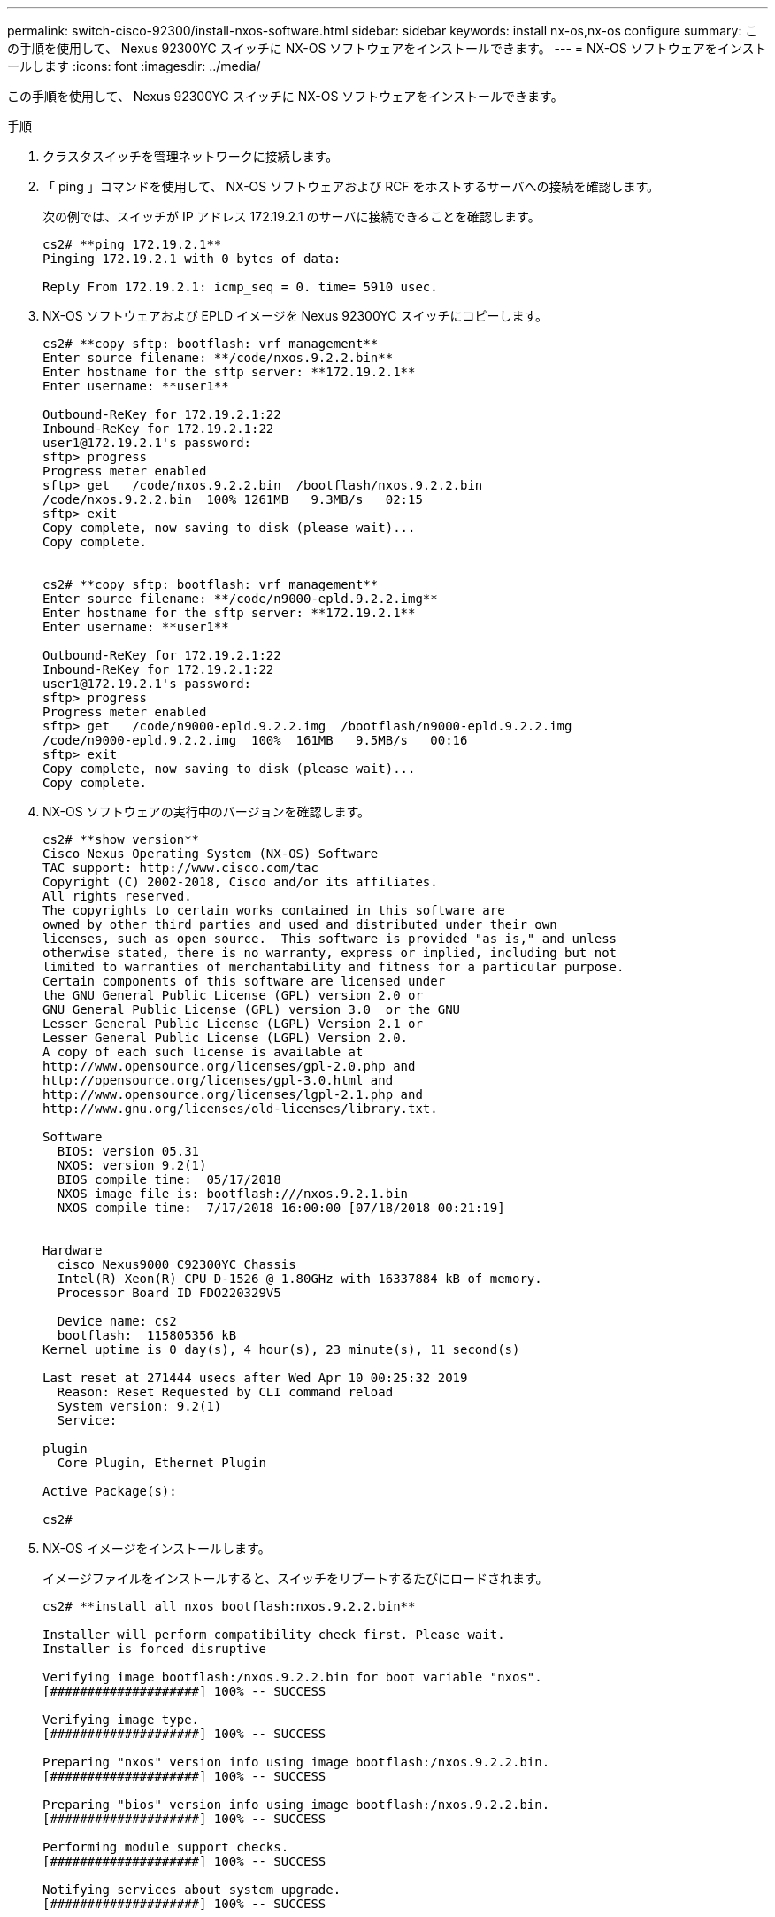 ---
permalink: switch-cisco-92300/install-nxos-software.html 
sidebar: sidebar 
keywords: install nx-os,nx-os configure 
summary: この手順を使用して、 Nexus 92300YC スイッチに NX-OS ソフトウェアをインストールできます。 
---
= NX-OS ソフトウェアをインストールします
:icons: font
:imagesdir: ../media/


[role="lead"]
この手順を使用して、 Nexus 92300YC スイッチに NX-OS ソフトウェアをインストールできます。

.手順
. クラスタスイッチを管理ネットワークに接続します。
. 「 ping 」コマンドを使用して、 NX-OS ソフトウェアおよび RCF をホストするサーバへの接続を確認します。
+
次の例では、スイッチが IP アドレス 172.19.2.1 のサーバに接続できることを確認します。

+
[listing]
----
cs2# **ping 172.19.2.1**
Pinging 172.19.2.1 with 0 bytes of data:

Reply From 172.19.2.1: icmp_seq = 0. time= 5910 usec.
----
. NX-OS ソフトウェアおよび EPLD イメージを Nexus 92300YC スイッチにコピーします。
+
[listing]
----
cs2# **copy sftp: bootflash: vrf management**
Enter source filename: **/code/nxos.9.2.2.bin**
Enter hostname for the sftp server: **172.19.2.1**
Enter username: **user1**

Outbound-ReKey for 172.19.2.1:22
Inbound-ReKey for 172.19.2.1:22
user1@172.19.2.1's password:
sftp> progress
Progress meter enabled
sftp> get   /code/nxos.9.2.2.bin  /bootflash/nxos.9.2.2.bin
/code/nxos.9.2.2.bin  100% 1261MB   9.3MB/s   02:15
sftp> exit
Copy complete, now saving to disk (please wait)...
Copy complete.


cs2# **copy sftp: bootflash: vrf management**
Enter source filename: **/code/n9000-epld.9.2.2.img**
Enter hostname for the sftp server: **172.19.2.1**
Enter username: **user1**

Outbound-ReKey for 172.19.2.1:22
Inbound-ReKey for 172.19.2.1:22
user1@172.19.2.1's password:
sftp> progress
Progress meter enabled
sftp> get   /code/n9000-epld.9.2.2.img  /bootflash/n9000-epld.9.2.2.img
/code/n9000-epld.9.2.2.img  100%  161MB   9.5MB/s   00:16
sftp> exit
Copy complete, now saving to disk (please wait)...
Copy complete.
----
. NX-OS ソフトウェアの実行中のバージョンを確認します。
+
[listing]
----
cs2# **show version**
Cisco Nexus Operating System (NX-OS) Software
TAC support: http://www.cisco.com/tac
Copyright (C) 2002-2018, Cisco and/or its affiliates.
All rights reserved.
The copyrights to certain works contained in this software are
owned by other third parties and used and distributed under their own
licenses, such as open source.  This software is provided "as is," and unless
otherwise stated, there is no warranty, express or implied, including but not
limited to warranties of merchantability and fitness for a particular purpose.
Certain components of this software are licensed under
the GNU General Public License (GPL) version 2.0 or
GNU General Public License (GPL) version 3.0  or the GNU
Lesser General Public License (LGPL) Version 2.1 or
Lesser General Public License (LGPL) Version 2.0.
A copy of each such license is available at
http://www.opensource.org/licenses/gpl-2.0.php and
http://opensource.org/licenses/gpl-3.0.html and
http://www.opensource.org/licenses/lgpl-2.1.php and
http://www.gnu.org/licenses/old-licenses/library.txt.

Software
  BIOS: version 05.31
  NXOS: version 9.2(1)
  BIOS compile time:  05/17/2018
  NXOS image file is: bootflash:///nxos.9.2.1.bin
  NXOS compile time:  7/17/2018 16:00:00 [07/18/2018 00:21:19]


Hardware
  cisco Nexus9000 C92300YC Chassis
  Intel(R) Xeon(R) CPU D-1526 @ 1.80GHz with 16337884 kB of memory.
  Processor Board ID FDO220329V5

  Device name: cs2
  bootflash:  115805356 kB
Kernel uptime is 0 day(s), 4 hour(s), 23 minute(s), 11 second(s)

Last reset at 271444 usecs after Wed Apr 10 00:25:32 2019
  Reason: Reset Requested by CLI command reload
  System version: 9.2(1)
  Service:

plugin
  Core Plugin, Ethernet Plugin

Active Package(s):

cs2#
----
. NX-OS イメージをインストールします。
+
イメージファイルをインストールすると、スイッチをリブートするたびにロードされます。

+
[listing]
----
cs2# **install all nxos bootflash:nxos.9.2.2.bin**

Installer will perform compatibility check first. Please wait.
Installer is forced disruptive

Verifying image bootflash:/nxos.9.2.2.bin for boot variable "nxos".
[####################] 100% -- SUCCESS

Verifying image type.
[####################] 100% -- SUCCESS

Preparing "nxos" version info using image bootflash:/nxos.9.2.2.bin.
[####################] 100% -- SUCCESS

Preparing "bios" version info using image bootflash:/nxos.9.2.2.bin.
[####################] 100% -- SUCCESS

Performing module support checks.
[####################] 100% -- SUCCESS

Notifying services about system upgrade.
[####################] 100% -- SUCCESS



Compatibility check is done:
Module  bootable       Impact     Install-type  Reason
------  --------  --------------- ------------  ------
  1       yes      disruptive         reset     default upgrade is not hitless



Images will be upgraded according to following table:

Module   Image         Running-Version(pri:alt            New-Version         Upg-Required
------  --------  --------------------------------------  ------------------  ------------
  1       nxos                                  9.2(1)              9.2(2)         yes
  1       bios    v05.31(05/17/2018):v05.28(01/18/2018)   v05.33(09/08/2018)       yes


Switch will be reloaded for disruptive upgrade.
Do you want to continue with the installation (y/n)?  [n] **y**


Install is in progress, please wait.

Performing runtime checks.
[####################] 100% -- SUCCESS

Setting boot variables.
[####################] 100% -- SUCCESS

Performing configuration copy.
[####################] 100% -- SUCCESS

Module 1: Refreshing compact flash and upgrading bios/loader/bootrom.
Warning: please do not remove or power off the module at this time.
[####################] 100% -- SUCCESS
2019 Apr 10 04:59:35 cs2 %$ VDC-1 %$ %VMAN-2-ACTIVATION_STATE: Successfully deactivated virtual service 'guestshell+'

Finishing the upgrade, switch will reboot in 10 seconds.
----
. スイッチのリブート後に、 NX-OS ソフトウェアの新しいバージョンを確認します。
+
'how version （バージョンの表示） '

+
[listing]
----
cs2# **show version**

Cisco Nexus Operating System (NX-OS) Software
TAC support: http://www.cisco.com/tac
Copyright (C) 2002-2018, Cisco and/or its affiliates.
All rights reserved.
The copyrights to certain works contained in this software are
owned by other third parties and used and distributed under their own
licenses, such as open source.  This software is provided "as is," and unless
otherwise stated, there is no warranty, express or implied, including but not
limited to warranties of merchantability and fitness for a particular purpose.
Certain components of this software are licensed under
the GNU General Public License (GPL) version 2.0 or
GNU General Public License (GPL) version 3.0  or the GNU
Lesser General Public License (LGPL) Version 2.1 or
Lesser General Public License (LGPL) Version 2.0.
A copy of each such license is available at
http://www.opensource.org/licenses/gpl-2.0.php and
http://opensource.org/licenses/gpl-3.0.html and
http://www.opensource.org/licenses/lgpl-2.1.php and
http://www.gnu.org/licenses/old-licenses/library.txt.

Software
  BIOS: version 05.33
  NXOS: version 9.2(2)
  BIOS compile time:  09/08/2018
  NXOS image file is: bootflash:///nxos.9.2.2.bin
  NXOS compile time:  11/4/2018 21:00:00 [11/05/2018 06:11:06]


Hardware
  cisco Nexus9000 C92300YC Chassis
  Intel(R) Xeon(R) CPU D-1526 @ 1.80GHz with 16337884 kB of memory.
  Processor Board ID FDO220329V5

  Device name: cs2
  bootflash:  115805356 kB
  Kernel uptime is 0 day(s), 0 hour(s), 3 minute(s), 52 second(s)

Last reset at 182004 usecs after Wed Apr 10 04:59:48 2019
  Reason: Reset due to upgrade
  System version: 9.2(1)
  Service:

plugin
  Core Plugin, Ethernet Plugin

Active Package(s):
----
. EPLD イメージをアップグレードし、スイッチをリブートします。
+
[listing]
----
cs2# **show version module 1 epld**

EPLD Device                     Version
---------------------------------------
MI FPGA                          0x7
IO FPGA                          0x17
MI FPGA2                         0x2
GEM FPGA                         0x2
GEM FPGA                         0x2
GEM FPGA                         0x2
GEM FPGA                         0x2

cs2# **install epld bootflash:n9000-epld.9.2.2.img module 1**
Compatibility check:
Module        Type         Upgradable        Impact   Reason
------  -----------------  ----------    ----------   ------
     1            SUP           Yes       disruptive  Module Upgradable

Retrieving EPLD versions.... Please wait.
Images will be upgraded according to following table:
Module  Type   EPLD              Running-Version   New-Version  Upg-Required
------  ----  -------------      ---------------   -----------  ------------
     1   SUP  MI FPGA                   0x07        0x07             No
     1   SUP  IO FPGA                   0x17        0x19            Yes
     1   SUP  MI FPGA2                  0x02        0x02             No
The above modules require upgrade.
The switch will be reloaded at the end of the upgrade
Do you want to continue (y/n) ?  [n] **y**

Proceeding to upgrade Modules.

Starting Module 1 EPLD Upgrade

Module 1 : IO FPGA [Programming] : 100.00% (     64 of      64 sectors)
Module 1 EPLD upgrade is successful.
Module        Type  Upgrade-Result
------  ------------------  --------------
     1         SUP         Success


EPLDs upgraded.

Module 1 EPLD upgrade is successful.
----
. スイッチのリブート後に再度ログインし、新しいバージョンの EPLD が正常にロードされたことを確認します。
+
[listing]
----
cs2# **show version module 1 epld**

EPLD Device                     Version
---------------------------------------
MI FPGA                          0x7
IO FPGA                          0x19
MI FPGA2                         0x2
GEM FPGA                         0x2
GEM FPGA                         0x2
GEM FPGA                         0x2
GEM FPGA                         0x2
----

